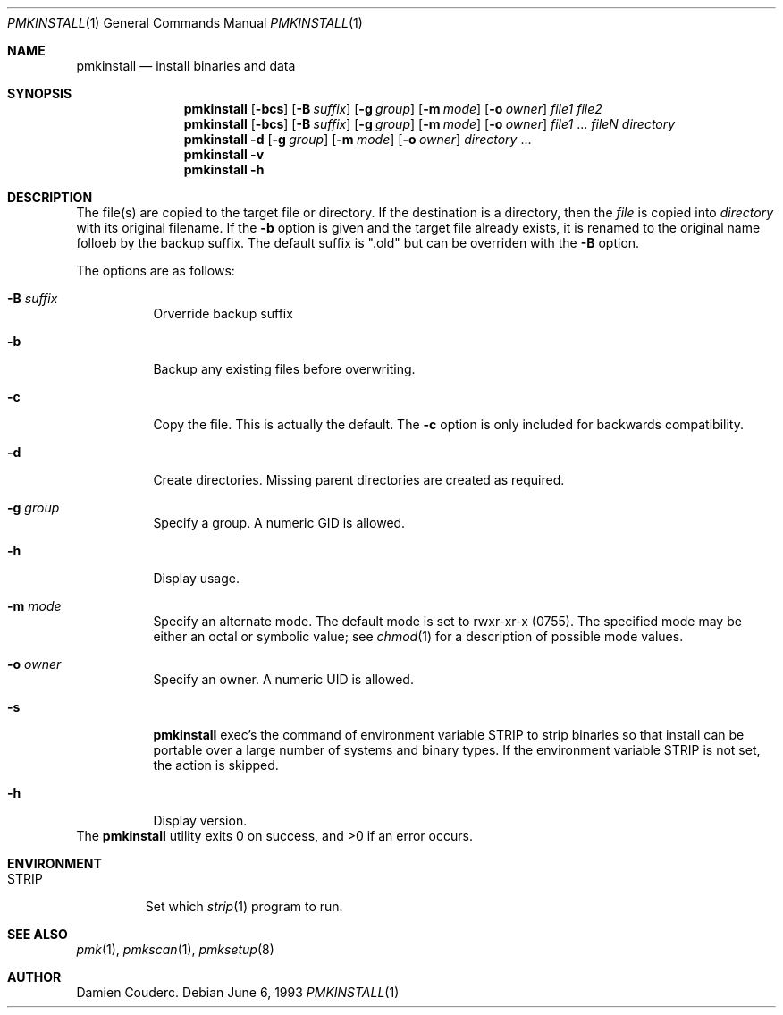 .\"	$Id$
.
.\"	$OpenBSD: install.1,v 1.19 2003/06/10 09:12:13 jmc Exp $
.\"	$NetBSD: install.1,v 1.4 1994/11/14 04:57:17 jtc Exp $
.\"
.\" Copyright (c) 1987, 1990, 1993
.\"	The Regents of the University of California.  All rights reserved.
.\"
.\" Redistribution and use in source and binary forms, with or without
.\" modification, are permitted provided that the following conditions
.\" are met:
.\" 1. Redistributions of source code must retain the above copyright
.\"    notice, this list of conditions and the following disclaimer.
.\" 2. Redistributions in binary form must reproduce the above copyright
.\"    notice, this list of conditions and the following disclaimer in the
.\"    documentation and/or other materials provided with the distribution.
.\" 3. Neither the name of the University nor the names of its contributors
.\"    may be used to endorse or promote products derived from this software
.\"    without specific prior written permission.
.\"
.\" THIS SOFTWARE IS PROVIDED BY THE REGENTS AND CONTRIBUTORS ''AS IS'' AND
.\" ANY EXPRESS OR IMPLIED WARRANTIES, INCLUDING, BUT NOT LIMITED TO, THE
.\" IMPLIED WARRANTIES OF MERCHANTABILITY AND FITNESS FOR A PARTICULAR PURPOSE
.\" ARE DISCLAIMED.  IN NO EVENT SHALL THE REGENTS OR CONTRIBUTORS BE LIABLE
.\" FOR ANY DIRECT, INDIRECT, INCIDENTAL, SPECIAL, EXEMPLARY, OR CONSEQUENTIAL
.\" DAMAGES (INCLUDING, BUT NOT LIMITED TO, PROCUREMENT OF SUBSTITUTE GOODS
.\" OR SERVICES; LOSS OF USE, DATA, OR PROFITS; OR BUSINESS INTERRUPTION)
.\" HOWEVER CAUSED AND ON ANY THEORY OF LIABILITY, WHETHER IN CONTRACT, STRICT
.\" LIABILITY, OR TORT (INCLUDING NEGLIGENCE OR OTHERWISE) ARISING IN ANY WAY
.\" OUT OF THE USE OF THIS SOFTWARE, EVEN IF ADVISED OF THE POSSIBILITY OF
.\" SUCH DAMAGE.
.\"
.\"     @(#)install.1	8.1 (Berkeley) 6/6/93
.\"
.\"
.\" Copyright (c) 2003 Damien Couderc
.\" All rights reserved.
.\"
.\" Redistribution and use in source and binary forms, with or without
.\" modification, are permitted provided that the following conditions
.\" are met:
.\" - Redistribution of source code must retain the above copyright
.\"   notice, this list of conditions and the following disclaimer.
.\" - Redistributions in binary form must reproduce the above copyright
.\"   notice, this list of conditions and the following disclaimer in the
.\"   documentation and/or other materials provided with the distribution.
.\" - Neither the name of the copyright holder(s) nor the names of its
.\"   contributors may be used to endorse or promote products derived
.\"   from this software without specific prior written permission.
.\"
.\" THIS SOFTWARE IS PROVIDED BY THE AUTHOR ''AS IS'' AND ANY EXPRESS OR
.\" IMPLIED WARRANTIES, INCLUDING, BUT NOT LIMITED TO, THE IMPLIED WARRANTIES
.\" OF MERCHANTABILITY AND FITNESS FOR A PARTICULAR PURPOSE ARE DISCLAIMED.
.\" IN NO EVENT SHALL THE AUTHOR BE LIABLE FOR ANY DIRECT, INDIRECT,
.\" INCIDENTAL, SPECIAL, EXEMPLARY, OR CONSEQUENTIAL DAMAGES (INCLUDING, BUT
.\" NOT LIMITED TO, PROCUREMENT OF SUBSTITUTE GOODS OR SERVICES; LOSS OF USE,
.\" DATA, OR PROFITS; OR BUSINESS INTERRUPTION) HOWEVER CAUSED AND ON ANY
.\" THEORY OF LIABILITY, WHETHER IN CONTRACT, STRICT LIABILITY, OR TORT
.\" (INCLUDING NEGLIGENCE OR OTHERWISE) ARISING IN ANY WAY OUT OF THE USE OF
.\" THIS SOFTWARE, EVEN IF ADVISED OF THE POSSIBILITY OF SUCH DAMAGE.
.\"
.\"
.
.Dd June 6, 1993
.Dt PMKINSTALL 1
.Os
.
.Sh NAME
.Nm pmkinstall
.Nd install binaries and data
.
.Sh SYNOPSIS
.Nm
.Op Fl bcs
.Op Fl B Ar suffix
.Op Fl g Ar group
.Op Fl m Ar mode
.Op Fl o Ar owner
.Ar file1 file2
.Nm
.Op Fl bcs
.Op Fl B Ar suffix
.Op Fl g Ar group
.Op Fl m Ar mode
.Op Fl o Ar owner
.Ar file1
\&...
.Ar fileN directory
.Nm pmkinstall
.Fl d
.Op Fl g Ar group
.Op Fl m Ar mode
.Op Fl o Ar owner
.Ar directory
\&...
.Nm pmkinstall
.Fl v
.Nm pmkinstall
.Fl h
.
.Sh DESCRIPTION
The file(s) are copied to the target file or directory.
If the destination is a directory, then the
.Ar file
is copied into
.Ar directory
with its original filename.
If the
.Fl b
option is given and the target file already exists, it is
renamed to the original name folloeb by the backup suffix.
The default suffix is ".old" but can be overriden with the
.Fl B
option.
.Pp
The options are as follows:
.Bl -tag -width Ds
.It Fl B Ar suffix
Orverride backup suffix
.It Fl b
Backup any existing files before overwriting.
.It Fl c
Copy the file.
This is actually the default.
The
.Fl c
option is only included for backwards compatibility.
.It Fl d
Create directories.
Missing parent directories are created as required.
.It Fl g Ar group
Specify a group.
A numeric GID is allowed.
.It Fl h
Display usage.
.It Fl m Ar mode
Specify an alternate mode.
The default mode is set to rwxr-xr-x (0755).
The specified mode may be either an octal or symbolic value; see
.Xr chmod 1
for a description of possible mode values.
.It Fl o Ar owner
Specify an owner.
A numeric UID is allowed.
.It Fl s
.Nm
exec's the command of environment variable
.Ev STRIP
to strip binaries so that install can be portable over a large
number of systems and binary types.
If the environment variable
.Ev STRIP
is not set, the action is skipped.
.It Fl h
Display version.
.El
.
.Ex -std pmkinstall
.Sh ENVIRONMENT
.Bl -tag -width "STRIP"
.It Ev STRIP
Set which
.Xr strip 1
program to run.
.El
.
.Sh SEE ALSO
.Xr pmk 1 ,
.Xr pmkscan 1 ,
.Xr pmksetup 8
.
.Sh AUTHOR
.An Damien Couderc .
